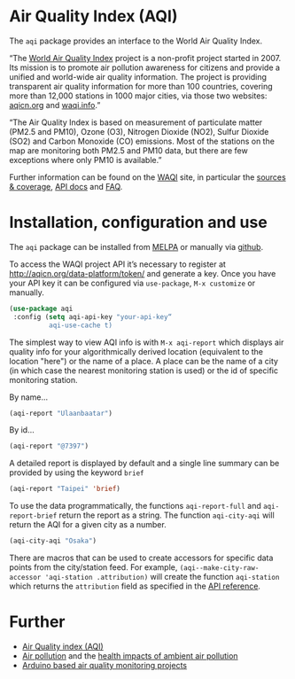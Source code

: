 * Air Quality Index (AQI)

 [[https://melpa.org/#/aqi][file:https://melpa.org/packages/aqi-badge.svg]]

The =aqi= package provides an interface to the World Air Quality Index.

“The [[http://waqi.info/][World Air Quality Index]] project is a non-profit project started in 2007. Its mission is to promote air pollution awareness for citizens and provide a unified and world-wide air quality information. The project is providing transparent air quality information for more than 100 countries, covering more than 12,000 stations in 1000 major cities, via those two websites: [[https://aqicn.org][aqicn.org]] and [[https://waqi.info][waqi.info]].”

“The Air Quality Index is based on measurement of particulate matter (PM2.5 and PM10), Ozone (O3), Nitrogen Dioxide (NO2), Sulfur Dioxide (SO2) and Carbon Monoxide (CO) emissions. Most of the stations on the map are monitoring both PM2.5 and PM10 data, but there are few exceptions where only PM10 is available.”

Further information can be found on the [[https://waqi.info/][WAQI]] site, in particular the [[https://aqicn.org/sources/][sources & coverage]], [[http://aqicn.org/json-api/doc/][API docs]] and [[https://aqicn.org/faq/][FAQ]].

* Installation, configuration and use

The =aqi= package can be installed from [[https://melpa.org/#/aqi][MELPA]] or manually via [[https://github.com/zzkt/aqi][github]].

To access the WAQI project API it’s necessary to register at http://aqicn.org/data-platform/token/ and generate a key. Once you have your API key it can be configured via =use-package=, =M-x customize= or manually.

#+BEGIN_SRC emacs-lisp
(use-package aqi
 :config (setq aqi-api-key "your-api-key“
          aqi-use-cache t)
#+END_SRC

The simplest way to view AQI info is with =M-x aqi-report= which displays air quality info for your algorithmically derived location  (equivalent to the location "here") or the name of a place. A place can be the name of a city (in which case the nearest monitoring station is used) or the id of specific monitoring station.

By name…
#+BEGIN_SRC emacs-lisp
(aqi-report "Ulaanbaatar")
#+END_SRC

By id…
#+BEGIN_SRC emacs-lisp
(aqi-report "@7397")
#+END_SRC

A detailed report is displayed by default and a single line summary can be provided by using the keyword =brief=

#+BEGIN_SRC emacs-lisp
(aqi-report "Taipei" 'brief)
#+END_SRC

To use the data programmatically, the functions =aqi-report-full= and =aqi-report-brief= return the report as a string. The function =aqi-city-aqi= will return the AQI for a given city as a number.

#+BEGIN_SRC emacs-lisp
(aqi-city-aqi "Osaka")
#+END_SRC

There are macros that can be used to create accessors for specific data points from the city/station feed. For example,  =(aqi--make-city-raw-accessor 'aqi-station .attribution)= will create the function =aqi-station= which returns the =attribution= field as specified in the [[http://aqicn.org/json-api/doc/][API reference]].


* Further

  - [[https://en.wikipedia.org/wiki/Air_quality_index][Air Quality index (AQI)]]
  - [[https://www.who.int/health-topics/air-pollution][Air pollution]] and the [[https://www.who.int/airpollution/ambient/health-impacts/en/][health impacts of ambient air pollution]]
  - [[https://create.arduino.cc/projecthub/projects/tags/air+quality][Arduino based air quality monitoring projects]]
